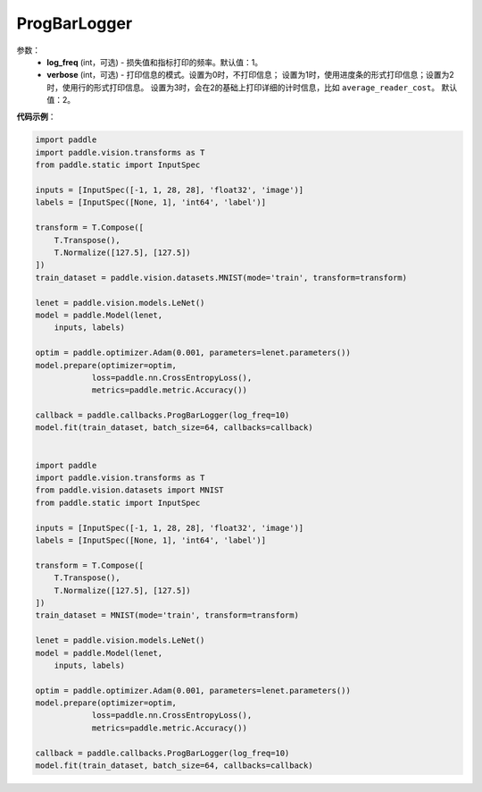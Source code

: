 .. _cn_api_paddle_callbacks_ProgBarLogger:

ProgBarLogger
-------------------------------

.. py:class:: paddle.callbacks.ProgBarLogger(log_freq=1, verbose=2)

 ``ProgBarLogger`` 是一个日志回调类，用来打印损失函数和评估指标。支持静默模式、进度条模式、每次打印一行三种模式，详细的参考下面参数注释。

参数：
  - **log_freq** (int，可选) - 损失值和指标打印的频率。默认值：1。
  - **verbose** (int，可选) - 打印信息的模式。设置为0时，不打印信息；
    设置为1时，使用进度条的形式打印信息；设置为2时，使用行的形式打印信息。
    设置为3时，会在2的基础上打印详细的计时信息，比如 ``average_reader_cost``。
    默认值：2。


**代码示例**：

.. code-block:: python

    import paddle
    import paddle.vision.transforms as T
    from paddle.static import InputSpec

    inputs = [InputSpec([-1, 1, 28, 28], 'float32', 'image')]
    labels = [InputSpec([None, 1], 'int64', 'label')]

    transform = T.Compose([
        T.Transpose(),
        T.Normalize([127.5], [127.5])
    ])
    train_dataset = paddle.vision.datasets.MNIST(mode='train', transform=transform)

    lenet = paddle.vision.models.LeNet()
    model = paddle.Model(lenet,
        inputs, labels)

    optim = paddle.optimizer.Adam(0.001, parameters=lenet.parameters())
    model.prepare(optimizer=optim,
                loss=paddle.nn.CrossEntropyLoss(),
                metrics=paddle.metric.Accuracy())

    callback = paddle.callbacks.ProgBarLogger(log_freq=10)
    model.fit(train_dataset, batch_size=64, callbacks=callback)


    import paddle
    import paddle.vision.transforms as T
    from paddle.vision.datasets import MNIST
    from paddle.static import InputSpec

    inputs = [InputSpec([-1, 1, 28, 28], 'float32', 'image')]
    labels = [InputSpec([None, 1], 'int64', 'label')]

    transform = T.Compose([
        T.Transpose(),
        T.Normalize([127.5], [127.5])
    ])
    train_dataset = MNIST(mode='train', transform=transform)

    lenet = paddle.vision.models.LeNet()
    model = paddle.Model(lenet,
        inputs, labels)

    optim = paddle.optimizer.Adam(0.001, parameters=lenet.parameters())
    model.prepare(optimizer=optim,
                loss=paddle.nn.CrossEntropyLoss(),
                metrics=paddle.metric.Accuracy())

    callback = paddle.callbacks.ProgBarLogger(log_freq=10)
    model.fit(train_dataset, batch_size=64, callbacks=callback)
